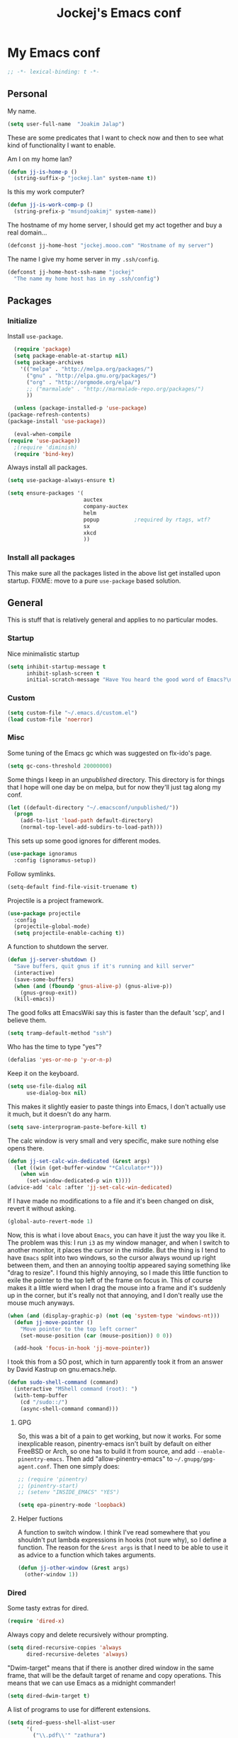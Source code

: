 #+TITLE: Jockej's Emacs conf

* My Emacs conf

  #+BEGIN_SRC emacs-lisp
    ;; -*- lexical-binding: t -*-
  #+END_SRC

** Personal
   <<babel-init>>

   My name.
   #+BEGIN_SRC emacs-lisp
     (setq user-full-name  "Joakim Jalap")
   #+END_SRC

   These are some predicates that I want to check now and then to see what kind of
   functionality I want to enable.

   Am I on my home lan?
   #+BEGIN_SRC emacs-lisp
     (defun jj-is-home-p ()
       (string-suffix-p "jockej.lan" system-name t))
   #+END_SRC

   Is this my work computer?
   #+BEGIN_SRC emacs-lisp
     (defun jj-is-work-comp-p ()
       (string-prefix-p "msundjoakimj" system-name))
   #+END_SRC

   The hostname of my home server, I should get my act together and buy a real
   domain...
   #+BEGIN_SRC emacs-lisp
     (defconst jj-home-host "jockej.mooo.com" "Hostname of my server")
   #+END_SRC

   The name I give my home server in my =.ssh/config=.
   #+BEGIN_SRC emacs-lisp
     (defconst jj-home-host-ssh-name "jockej"
       "The name my home host has in my .ssh/config")
   #+END_SRC

** Packages

*** Initialize

    Install =use-package=.
    #+BEGIN_SRC emacs-lisp
      (require 'package)
      (setq package-enable-at-startup nil)
      (setq package-archives
	    '(("melpa" . "http://melpa.org/packages/")
	      ("gnu" . "http://elpa.gnu.org/packages/")
	      ("org" . "http://orgmode.org/elpa/")
	      ;; ("marmalade" . "http://marmalade-repo.org/packages/")
	      ))

      (unless (package-installed-p 'use-package)
	(package-refresh-contents)
	(package-install 'use-package))

      (eval-when-compile
	(require 'use-package))
      ;(require 'diminish)
      (require 'bind-key)
    #+END_SRC

    Always install all packages.
    #+BEGIN_SRC emacs-lisp
      (setq use-package-always-ensure t)
    #+END_SRC

#+BEGIN_SRC emacs-lisp
      (setq ensure-packages '(
                              auctex
                              company-auctex
                              helm
                              popup           ;required by rtags, wtf?
                              sx
                              xkcd
                              ))
    #+END_SRC

*** Install all packages

This make sure all the packages listed in the above list get installed upon
startup.
FIXME: move to a pure =use-package= based solution.
    # #+BEGIN_SRC emacs-lisp
    #   (defun ensure-packages-package-installed-p (p)
    #     (cond ((package-installed-p p) t)
    #           (t nil)))

    #   (defun ensure-packages-installed-p ()
    #     (mapcar 'ensure-packages-package-installed-p ensure-packages))

    #   (defun ensure-packages-install-missing ()
    #     (interactive)
    #     (unless (every 'identity (ensure-packages-installed-p))
    #                                           ; check for new packages (package versions)
    #       (message "%s" "Emacs is now refreshing its package database...")
    #       (package-refresh-contents)
    #       (message "%s" " done.")
    #                                           ; install the missing packages
    #       (dolist (p ensure-packages)
    #         (when (not (package-installed-p p))
    #           (package-install p)))))
    # #+END_SRC

    # I have to do this this way it seems, I'm not sure why but just setting
    # =url-proxy-services= to nil doens't work. I know now. Emacs is broken with
    # proxies, but this will be fixed in Emacs 26. I run from master, and
    # everthing works now!
    # #+BEGIN_SRC emacs-lisp
    #   (let ((url-proxy-services))
    #     (ensure-packages-install-missing))
    # #+END_SRC

** General
   This is stuff that is relatively general and applies to no particular modes.

*** Startup

    Nice minimalistic startup
    #+BEGIN_SRC emacs-lisp
      (setq inhibit-startup-message t
            inhibit-splash-screen t
            initial-scratch-message "Have You heard the good word of Emacs?\n\n")
    #+END_SRC

*** Custom

    #+BEGIN_SRC emacs-lisp
      (setq custom-file "~/.emacs.d/custom.el")
      (load custom-file 'noerror)
    #+END_SRC

*** Misc

    Some tuning of the Emacs gc which was suggested on flx-ido's page.
    #+BEGIN_SRC emacs-lisp
      (setq gc-cons-threshold 20000000)
    #+END_SRC

    Some things I keep in an /unpublished/ directory. This directory is for things
    that I hope will one day be on melpa, but for now they'll just tag along my
    conf.
    #+BEGIN_SRC emacs-lisp
      (let ((default-directory "~/.emacsconf/unpublished/"))
        (progn
          (add-to-list 'load-path default-directory)
          (normal-top-level-add-subdirs-to-load-path)))
    #+END_SRC

    This sets up some good ignores for different modes.
    #+BEGIN_SRC emacs-lisp
      (use-package ignoramus
        :config (ignoramus-setup))
    #+END_SRC

    Follow symlinks.
    #+BEGIN_SRC emacs-lisp
      (setq-default find-file-visit-truename t)
    #+END_SRC

    Projectile is a project framework.
    #+BEGIN_SRC emacs-lisp
      (use-package projectile
        :config
        (projectile-global-mode)
        (setq projectile-enable-caching t))
    #+END_SRC

    A function to shutdown the server.
    #+BEGIN_SRC emacs-lisp
      (defun jj-server-shutdown ()
        "Save buffers, quit gnus if it's running and kill server"
        (interactive)
        (save-some-buffers)
        (when (and (fboundp 'gnus-alive-p) (gnus-alive-p))
          (gnus-group-exit))
        (kill-emacs))
    #+END_SRC

    The good folks att EmacsWiki say this is faster than the default 'scp', and I
    believe them.
    #+BEGIN_SRC emacs-lisp
      (setq tramp-default-method "ssh")
    #+END_SRC

    Who has the time to type "yes"?
    #+BEGIN_SRC emacs-lisp
      (defalias 'yes-or-no-p 'y-or-n-p)
    #+END_SRC

    Keep it on the keyboard.
    #+BEGIN_SRC emacs-lisp
      (setq use-file-dialog nil
            use-dialog-box nil)
    #+END_SRC

    This makes it slightly easier to paste things into Emacs, I don't actually use
    it much, but it doesn't do any harm.
    #+BEGIN_SRC emacs-lisp
      (setq save-interprogram-paste-before-kill t)
    #+END_SRC

    The calc window is very small and very specific, make sure nothing else opens
    there.
    #+BEGIN_SRC emacs-lisp
      (defun jj-set-calc-win-dedicated (&rest args)
        (let ((win (get-buffer-window "*Calculator*")))
          (when win
            (set-window-dedicated-p win t))))
      (advice-add 'calc :after 'jj-set-calc-win-dedicated)
    #+END_SRC

    If I have made no modifications to a file and it's been changed on disk, revert
    it without asking.
    #+BEGIN_SRC emacs-lisp
      (global-auto-revert-mode 1)
    #+END_SRC

    Now, this is what i love about =Emacs=, you can have it just the way you like
    it. The problem was this: I run =i3= as my window manager, and when I switch to
    another monitor, it places the cursor in the middle. But the thing is I tend to
    have =Emacs= split into two windows, so the cursor always wound up right between
    them, and then an annoying tooltip appeared saying something like "drag to
    resize". I found this highly annoying, so I made this little function to exile
    the pointer to the top left of the frame on focus in. This of course makes it a
    little wierd when I drag the mouse into a frame and it's suddenly up in the
    corner, but it's really not that annoying, and I don't really use the mouse much
    anyways.
    #+BEGIN_SRC emacs-lisp
      (when (and (display-graphic-p) (not (eq 'system-type 'windows-nt)))
        (defun jj-move-pointer ()
          "Move pointer to the top left corner"
          (set-mouse-position (car (mouse-position)) 0 0))

        (add-hook 'focus-in-hook 'jj-move-pointer))
    #+END_SRC

    I took this from a SO post, which in turn apparently took it from an answer by
    David Kastrup on gnu.emacs.help.
    #+BEGIN_SRC emacs-lisp
      (defun sudo-shell-command (command)
        (interactive "MShell command (root): ")
        (with-temp-buffer
          (cd "/sudo::/")
          (async-shell-command command)))
    #+END_SRC

**** GPG

     So, this was a bit of a pain to get working, but now it works. For some
     inexplicable reason, pinentry-emacs isn't built by default on either FreeBSD or
     Arch, so one has to build it from source, and add
     =--enable-pinentry-emacs=. Then add "allow-pinentry-emacs" to
     =~/.gnupg/gpg-agent.conf=.
     Then one simply does:
     #+BEGIN_SRC emacs-lisp
       ;; (require 'pinentry)
       ;; (pinentry-start)
       ;; (setenv "INSIDE_EMACS" "YES")
     #+END_SRC

#+BEGIN_SRC emacs-lisp
  (setq epa-pinentry-mode 'loopback)
#+END_SRC

**** Helper fuctions

     A function to switch window. I think I've read somewhere that you shouldn't put
     lambda expressions in hooks (not sure why), so I define a function. The reason
     for the =&rest args= is that I need to be able to use it as advice to a function
     which takes arguments.
     #+BEGIN_SRC emacs-lisp
       (defun jj-other-window (&rest args)
         (other-window 1))
     #+END_SRC

*** Dired

    Some tasty extras for dired.
    #+BEGIN_SRC emacs-lisp
      (require 'dired-x)
    #+END_SRC

    # Dired+ does crazy amounts of font lock, too much for my taste. Turn it down a
    # notch. Also avoid creating new dired buffers when changing directory, and
    # hide details about the files like modification time and owner and such.
    # #+BEGIN_SRC emacs-lisp
    #   (use-package dired+
    #     :config
    #     (setq font-lock-maximum-decoration '((dired-mode . nil)
    #                                          (wdired-mode . nil)
    #                                          (t . t)))
    #     (setq diredp-hide-details-initially-flag t
    #           diredp-hide-details-propagate-flag t)
    #     (toggle-diredp-find-file-reuse-dir 1))
    # #+END_SRC

    Always copy and delete recursively withour prompting.
    #+BEGIN_SRC emacs-lisp
      (setq dired-recursive-copies 'always
            dired-recursive-deletes 'always)
    #+END_SRC

    "Dwim-target" means that if there is another dired window in the same frame,
    that will be the default target of rename and copy operations. This means that
    we can use Emacs as a midnight commander!
    #+BEGIN_SRC emacs-lisp
      (setq dired-dwim-target t)
    #+END_SRC

    A list of programs to use for different extensions.
    #+BEGIN_SRC emacs-lisp
      (setq dired-guess-shell-alist-user
            '(
              ("\\.pdf\\'" "zathura")
              ("\\.f?od.\\'" "libreoffice")
              ("\\.docx?\\'" "libreoffice")
              ("\\.mkv\\'" "mplayer -ao sdl")
              ("\\.avi\\'" "mplayer -ao sdl")
              ("\\.mpeg\\'" "mplayer -ao sdl")
              ))
    #+END_SRC

    Add switches for human readable sizes and to hide dotfiles.
    #+BEGIN_SRC emacs-lisp
      (setq dired-listing-switches "-lh")
    #+END_SRC

    Bind =C-j= to a command which executes the script under the cursor. Quite handy.
    #+BEGIN_SRC emacs-lisp
      (defun jj-this-script ()
        "Run the file under cursor, hopefully it is a script"
        (interactive)
        (when (eq major-mode 'dired-mode)
          (let ((script (dired-get-filename)))
            (if (and (file-regular-p script)
                     (file-executable-p script))
                (shell-command script
                               "*jj-dired-script*"
                               "*jj-dired-script-error*")
              (user-error "Can't run that file")))))

      (define-key dired-mode-map (kbd "C-j") 'jj-this-script)
    #+END_SRC

    Use =h= to hide and unhide files.
    #+BEGIN_SRC emacs-lisp
      (define-key dired-mode-map (kbd "h") #'dired-omit-mode)
    #+END_SRC

    Async operations. The main awesome here is =dired-async-mode=, which allows
    me to move large files or directories asynchronously.
    #+BEGIN_SRC emacs-lisp
      (use-package async
        :config
        (require 'dired-async)
        (dired-async-mode 1)
        (async-bytecomp-package-mode 1)
        (setq async-bytecomp-allowed-packages '(all)))
      #+END_SRC

*** Ztree

    This is a tree style directory viewer. Honestly I don't use it that much,
    but doesn't hurt.

    #+BEGIN_SRC emacs-lisp
      (use-package ztree
        :defer t)
    #+END_SRC

*** Tramp

    This lets me edit files as root on my servers. Unbelievably awesome. All you
    have to do is type =/su:/root@host:/path/to/file=. This doesn't work.

    #+BEGIN_SRC emacs-lisp
      ;(add-to-list 'tramp-default-proxies-alist '(".*" "\\`root\\'" "/ssh:%h:"))
    #+END_SRC

*** Keyboard

    These are just some bindings I find more comfortable than the defaults, which I
    honestly find quite horrible.
    #+BEGIN_SRC emacs-lisp
      (global-set-key (kbd "C-;") 'Control-X-prefix)
      (define-key key-translation-map (kbd "C-,") (kbd "C-c"))
    #+END_SRC

    I also add a Hyper modifier key, which gives the possibility for many new global
    keybindings which don't conflict with any from packages or core Emacs. For this
    I use the "Menu" key, which I otherwise don't use for anything anyway.
    #+BEGIN_SRC emacs-lisp
      (if (eq system-type 'windows-nt)
          (setq w32-apps-modifier 'hyper)
        (define-key key-translation-map (kbd "<menu>") 'event-apply-hyper-modifier))
    #+END_SRC

    Unfortunately I can't use the menu key in the terminal, so I also add this:
    #+BEGIN_SRC emacs-lisp
      (define-key function-key-map (kbd "<f9>") 'event-apply-hyper-modifier)
    #+END_SRC

    I have written an input method for the programmer dvorak layout. It will be
    in Emacs 25. For now I let it tag along here.
    #+BEGIN_SRC emacs-lisp
      (require 'programmers-dvorak)
    #+END_SRC

    If I don't have this, some keybindings in Gnus (B-DEL to delete a message) break
    when running through putty.
    #+BEGIN_SRC emacs-lisp
      (define-key key-translation-map (kbd "<deletechar>") (kbd "<delete>"))
    #+END_SRC

*** Editing

    General Editing settings.

    Prefer utf-8. It's 2016 after all.
    #+BEGIN_SRC emacs-lisp
      (prefer-coding-system 'utf-8)
    #+END_SRC

    I used to do most my programming on a 10" netbook, so I got used to these
    settings, and now I quite like them.
    #+BEGIN_SRC emacs-lisp
      (setq standard-indent 2)
      (setq tab-width 2)
      (setq-default fill-column 80
                    auto-fill-function 'do-auto-fill
                    indent-tabs-mode nil)
    #+END_SRC

A function to turn of auto fill. For use in hooks.
#+BEGIN_SRC emacs-lisp
  (defun jj-turn-off-auto-fill ()
    (auto-fill-mode -1))
#+END_SRC

    Require a newline at the end of files.
    #+BEGIN_SRC emacs-lisp
      (setq-default require-final-newline t)
    #+END_SRC

    This is some weird anachronism.
    #+BEGIN_SRC emacs-lisp
      (setq-default sentence-end-double-space nil)
    #+END_SRC

    I delete more than I read help docs, a fact which probably says something about
    me as a person...
    #+BEGIN_SRC emacs-lisp
      (define-key global-map "\C-h" 'backward-delete-char)
    #+END_SRC

    These are very nice builtins, but have no keybindings per default.
    #+BEGIN_SRC emacs-lisp
      (require 'misc)
      (global-set-key (kbd "M-B") 'backward-to-word)
      (global-set-key (kbd "M-F") 'forward-to-word)
    #+END_SRC

    These are more useful this way, when they operate on the whole word.
    TODO: convert these to the new `advice-add' syntax.
    #+BEGIN_SRC emacs-lisp
      (defadvice upcase-word (before upcase-word-advice activate)
        (unless (looking-back "\\b" nil)
          (backward-word)))

      (defadvice downcase-word (before downcase-word-advice activate)
        (unless (looking-back "\\b" nil)
          (backward-word)))

      (defadvice capitalize-word (before capitalize-word-advice activate)
        (unless (or (looking-back "\\b" nil)
                    (bound-and-true-p subword-mode))
          (backward-word)))
    #+END_SRC

Don't leave trailing whitespace in files.
#+BEGIN_SRC emacs-lisp
  (add-hook 'before-save-hook #'delete-trailing-whitespace)
#+END_SRC

Use =electric-pair=-mode, but only for quotes.
#+BEGIN_SRC emacs-lisp
  (defun jj-electric-pair-inhibit (char)
    (not (char-equal char ?\")))

  (setq electric-pair-inhibit-predicate #'jj-electric-pair-inhibit)
  (add-hook 'prog-mode-hook 'electric-pair-mode)
#+END_SRC

**** Custom commands

     I think this is more useful than the default =newline-and-indent=, =open-line=
     and =kill-line=. Originally I got the *-open-line functions from a SO post I
     think and they were meant to emulate vi's =o= and =O= commands (the horror!).
     Now I've extended them a bit. Org uses its own version of most of these
     commands, and I've tried to keep the nice parts of those.

     A function to open a line above, sort of like vi's =O=.
     #+BEGIN_SRC emacs-lisp
       ;; need this for org-table-check-inside-data-field
       (require 'org-table)
       (defun jj-open-line-above (arg)
         "Insert a new line above the current line and indent it.

       If we're in an org table, insert a new row, like `org-open-line' does. With a
         prefix argument, call `open-line', and indent stuff properly (not in an org-table)."
         (interactive "P")
         (if (and (eq major-mode 'org-mode)
                  (org-table-check-inside-data-field t))
             (org-table-insert-row)
           (if arg
               (save-excursion
                 (open-line 1)
                 (forward-line 1)
                 (indent-according-to-mode)
                 (forward-line -1))
             (progn
               (beginning-of-line)
               (open-line 1)
               (indent-according-to-mode)))))

       (global-set-key (kbd "C-o") 'jj-open-line-above)
       (define-key org-mode-map (kbd "C-o") 'jj-open-line-above)
     #+END_SRC

     This is a bit like vi's =o=.
     #+BEGIN_SRC emacs-lisp
       (defun jj-open-line-below ()
         "Insert a new line below the current line and indent it.

       If we're in an org-mode buffer and in a table, go to the next table row instead,
        so as to emulate org-modes newline-and-indent"
         (if (and (eq major-mode 'org-mode)
                  (org-table-check-inside-data-field t))
             (org-table-next-row)
           (progn
             (end-of-line)
             (newline-and-indent))))
     #+END_SRC

     This is one of my most used commands.
     #+BEGIN_SRC emacs-lisp
       (defun jj-open-line (&optional abovep)
         "Insert a newline below the current line and put point at beginning.

       With a prefix argument, call `jj-open-line-above'.
       With double prefix argument, call `jj-open-line-above' with prefix argument."
         (interactive "P")
         (cond ((equal abovep '(16))
                (jj-open-line-above t))
               ((equal abovep '(4))
                (jj-open-line-above nil))
               (t (jj-open-line-below))))

       (global-set-key (kbd "C-j") 'jj-open-line)
       (define-key org-mode-map (kbd "C-j") 'jj-open-line)
     #+END_SRC

     Usually I wan't to call =kill-whole-line=, but in certain situations it is
     better to call =kill-line=.
     #+BEGIN_SRC emacs-lisp
       (defun jj-kill-line (&optional arg)
         "Run `kill-whole-line', with prefix run `kill-line'."
         (interactive "P")
         (if arg (kill-line)
           (kill-whole-line)))

       (define-key org-mode-map (kbd "C-k") 'jj-kill-line)
       (global-set-key (kbd "C-k") 'jj-kill-line)
     #+END_SRC

     I'm starting to feel a bit of the infamous Emacs pinky. So I wanted a more
     comfortable way of scrolling than =C-n=. =just-one-space= is a useful functions
     sometimes, so it gets to semi keep its keybinding.
     #+BEGIN_SRC emacs-lisp
       (defun jj-thumb-scroll (&optional arg)
         "Call `next-line'. With argument call `just-one-space'."
         (interactive "P")
         (if arg (just-one-space)
           (next-line)))

       (global-set-key (kbd "M-SPC") 'jj-thumb-scroll)
     #+END_SRC

     This is an awesome extension. Unfortunately "C-|" is on of them keybindings
     which won't work in a terminal, so bind it to <F8> also.
     #+BEGIN_SRC emacs-lisp
       (use-package expand-region
         :bind (("C-|" . er/expand-region)
                ("<f8>" . er/expand-region)))
     #+END_SRC

     #+BEGIN_SRC emacs-lisp
       (use-package hydra)
     #+END_SRC

     Multiple cursors. I don't actually use this... but it's good to be able to
     counter those sublimists...
     I took this from hydra's examples.
     #+BEGIN_SRC emacs-lisp
       (use-package multiple-cursors
         :config
         (require 'hydra)
         (defhydra jj-multiple-cursors-hydra (:hint nil)
           "
       ^Up^            ^Down^        ^Miscellaneous^
       ----------------------------------------------
       [_p_]   Next    [_n_]   Next    [_l_] Edit lines
       [_P_]   Skip    [_N_]   Skip    [_a_] Mark all
       [_M-p_] Unmark  [_M-n_] Unmark  [_q_] Quit"
         ("l" mc/edit-lines :exit t)
         ("a" mc/mark-all-like-this :exit t)
         ("n" mc/mark-next-like-this)
         ("N" mc/skip-to-next-like-this)
         ("M-n" mc/unmark-next-like-this)
         ("p" mc/mark-previous-like-this)
         ("P" mc/skip-to-previous-like-this)
         ("M-p" mc/unmark-previous-like-this)
         ("q" nil))
       (global-set-key (kbd "H-m") 'jj-multiple-cursors-hydra/body))
     #+END_SRC

     Undo-tree is awesome.
     # #+BEGIN_SRC emacs-lisp
     #   (use-package undo-tree
     #     :config
     #     (global-undo-tree-mode))
     # #+END_SRC

     A function to clean up buffers in general.
     #+BEGIN_SRC emacs-lisp
       (defun jj-clean-buffer ()
         "A function to make sure a buffer is nicely formatted"
         (interactive)
         (indent-region (point-min) (point-max))
         (untabify (point-min) (point-max))
         (delete-trailing-whitespace))
     #+END_SRC

     #+BEGIN_SRC emacs-lisp
       (use-package move-text
         :bind
         ("M-S-<up>" . move-text-up)
         ("M-S-<down>" . move-text-down))
     #+END_SRC

     #+BEGIN_SRC emacs-lisp
       (use-package avy-zap
         :bind ("M-Z" . avy-zap-to-char))
     #+END_SRC

     A couple of functions for opening temp buffers. Comes in handy sometimes.
     #+BEGIN_SRC emacs-lisp
       (defun jj-tmp-file (ending)
         "Opens as new buffer with major-mode set according to ending."
         (interactive "Mending: ")
         (let ((name (concat "jjtmp." ending)))
           (pop-to-buffer (generate-new-buffer name))
           (let ((buffer-file-name name))
             (set-auto-mode))))

       (defun jj-kill-tmps (ending)
         "Kill all jjtmp buffer ending in 'ending', which can be the empy string, which
         means kill all jjtmp buffers."
         (interactive "Mending: ")
         (let ((name (concat "jjtmp." ending)))
           (dolist (buf (buffer-list))
             (when (string-prefix-p name (buffer-name buf))
               (kill-buffer buf)))))
     #+END_SRC

*** Completion

    I use ido for most completion, I find it less intrusive than helm for things
    like switching buffers.
    #+BEGIN_SRC emacs-lisp
      (require 'ido)
      (ido-mode 1)
      (ido-everywhere)
      (setq ido-use-faces nil)

      (use-package flx-ido
        :config
        (flx-ido-mode 1)
        (setq ido-enable-flex-matching t)
        (flx-ido-mode 1))
    #+END_SRC

    Smex is a good replacement for M-x.
    #+BEGIN_SRC emacs-lisp
      (use-package smex
        :bind (("M-x" . smex)
               ("M-X" . smex-major-mode-commands)))
    #+END_SRC

*** Terminal

    This adds Emacs' =compile= functionality to shell-mode buffers.
    #+BEGIN_SRC emacs-lisp
      (add-hook 'shell-mode-hook 'compilation-shell-minor-mode)
      (add-hook 'eshell-mode-hook 'compilation-shell-minor-mode)
    #+END_SRC

**** Ansi-term

     Use =zsh= if available, otherwise default to a regular bourne shell.
     #+BEGIN_SRC emacs-lisp
       (use-package multi-term
         :config
         (setq multi-term-program (or (executable-find "zsh") "/bin/sh"))
         :bind (("H-t c" . multi-term)
                ("H-t n" . multi-term-next)
                ("H-t p" . multi-term-prev)))
     #+END_SRC

     Some functions to open a terminal in the other window.
     #+BEGIN_SRC emacs-lisp
       (require 'multi-term)

       (defun jj-do-in-other-window (func &optional arg)
         "Move to other window and apply func."
         (jj-other-window)
         (call-interactively func arg))

       (defun jj-open-term-other-window (&optional arg)
         "Open a new terminal in the other window."
         (interactive "P")
         (jj-do-in-other-window 'multi-term arg))

       (defun jj-next-term-other-window (&optional arg)
         "Switch to next terminal in other window"
         (interactive "P")
         (jj-do-in-other-window 'multi-term-next arg))

       (defun jj-prev-term-other-window (&optional arg)
         "Switch to previous terminal in other window"
         (interactive "P")
         (jj-do-in-other-window 'multi-term-prev arg))

       (global-set-key (kbd "H-t 4 c") 'jj-open-term-other-window)
       (global-set-key (kbd "H-t 4 n") 'jj-next-term-other-window)
       (global-set-key (kbd "H-t 4 p") 'jj-prev-term-other-window)
     #+END_SRC

**** Eshell

     The Emacs shell.
     #+BEGIN_SRC emacs-lisp
       (require 'eshell)

       (defun jj-eshell-other-window ()
         "Open eshell in other window."
         (interactive)
         (jj-other-window)
         (eshell))

       (global-set-key (kbd "H-t e") 'eshell)
       (global-set-key (kbd "H-t 4 e") 'jj-eshell-other-window)
     #+END_SRC

     Better to use Emacs.
     #+BEGIN_SRC emacs-lisp
       (setenv "PAGER" (executable-find "cat"))
     #+END_SRC

     #+BEGIN_SRC emacs-lisp
       (require 'em-smart)
       (setq eshell-where-to-jump 'begin
             eshell-review-quick-commands nil
             eshell-smart-space-goes-to-end t)
     #+END_SRC

*** Help

    I need somebody... but seriously, I'm not so sure this is actually an
    improvement.
    #+BEGIN_SRC emacs-lisp
      (require 'ehelp)
      (define-key global-map [help] 'ehelp-command)
      (define-key global-map [f1] 'ehelp-command)
    #+END_SRC

*** Scrolling

    Scrolling is always problematic.
    #+BEGIN_SRC emacs-lisp
      (setq scroll-conservatively 101
            scroll-margin 3
            scroll-preserve-screen-position t)
    #+END_SRC

*** Navigation

    These are functions to jump around in or between windows.
    #+BEGIN_SRC emacs-lisp
      (use-package avy
        :config
        (defun jj-avy-or-clear-table-cell ()
          "If in org-mode table call `org-table-blank-field', otherwise
      call `avy-goto-word-or-subword-1'."
          (interactive)
          (if (and (eq major-mode 'org-mode)
                   (org-table-check-inside-data-field t))
              (org-table-blank-field)
            (avy-goto-word-or-subword-1)))

        (global-set-key (kbd "C-c SPC") 'jj-avy-or-clear-table-cell)
        (define-key org-mode-map (kbd "C-c SPC") 'jj-avy-or-clear-table-cell))
    #+END_SRC

    Jump to a window.
    #+BEGIN_SRC emacs-lisp
      (use-package ace-window
        :config
        (setq aw-keys '(?a ?s ?d ?f ?g ?h ?j ?k ?l))
        :bind ("C-c <tab>" . ace-window))
    #+END_SRC

    This is a package to follow links in different modes like =help=, =man= and
    so on.
    #+BEGIN_SRC emacs-lisp
      (use-package ace-link
        :config
        (ace-link-setup-default))
    #+END_SRC

    Idomenu is a way to navigate imenu using ido, which is vastly superior to the
    default imenu in my opinion. Imenu-anywhere allows to do imenu across many
    buffers, I think...
    #+BEGIN_SRC emacs-lisp
      (use-package idomenu
        :config
        (setq-default imenu-auto-rescan t))
      (use-package imenu-anywhere)
    #+END_SRC

    When I search for something I usually want to move to that thing. So move to the
    Occur buffer after invoking occur.
    #+BEGIN_SRC emacs-lisp
      (add-hook 'occur-hook 'jj-other-window)
    #+END_SRC

    A little function to search the symbol at point.
    #+BEGIN_SRC emacs-lisp
      (require 'thingatpt)
      (require 'projectile)
      (defun jj-occur-this (&optional proj)
        "Occur the symbol at point.

      With prefix, do a projectile-multi-occur. If there is no symbol at point, fall
        back to the regular `occur' or `projectile-multi-occur'."
        (interactive "P")
        (let ((thing (thing-at-point 'symbol t)))
          (if proj
              (if thing (multi-occur (projectile-project-buffers) thing)
                (projectile-multi-occur))
            (if thing (occur thing)
              (call-interactively 'occur)))))
      (global-set-key (kbd "H-a o") 'jj-occur-this)
    #+END_SRC

    #+BEGIN_SRC emacs-lisp
      (use-package swiper
        :bind ("H-s" . swiper))
    #+END_SRC

    #+BEGIN_SRC emacs-lisp
      (global-set-key (kbd "C-x C-b") 'ibuffer)
    #+END_SRC

*** Reading pdfs

=Pdf-tools= allows you to read pdfs in Emacs. And you can have it rendered
in solarized dark colors. It is so awesome I could cry...
#+BEGIN_SRC emacs-lisp
  (use-package pdf-tools
    :if (and (not (eq system-type 'windows-nt)) (display-graphic-p))
    :init
    (add-hook 'after-init-hook #'pdf-tools-install t)
    (defun jj-solarize-pdf ()
      (add-hook 'pdf-view-mode-hook #'pdf-view-midnight-minor-mode))
    (add-hook 'after-init-hook #'jj-solarize-pdf t))
#+END_SRC

*** Backups

    Control the Emacs backups.
    #+BEGIN_SRC emacs-lisp
      (setq
       backup-by-copying t
       backup-directory-alist
       '(("." . "~/.emacs-backups"))
       delete-old-versions t
       kept-new-versions 4
       kept-old-versions 2
       version-control t)
    #+END_SRC

** Non programming editing modes

*** Latex

    #+BEGIN_SRC emacs-lisp
      (require 'tex-site)
      (setq TeX-auto-save t)
      (setq TeX-parse-self t)
      (setq TeX-PDF-mode t)
      (setq-default TeX-master nil)
      (setq TeX-source-correlate-method 'synctex)
      (setq TeX-source-correlate-mode t)
      (setq TeX-source-correlate-start-server t)
      (setq reftex-plug-into-AUCTeX t)
      (setq TeX-view-program-selection '((output-pdf "zathura")))
      (require 'company-auctex)

      (defun jj-latex-hook ()
        "My hook for latex mode"
        (turn-on-reftex)
        (setq-local company-backends
                    (append '(company-latex-commands company-math-symbols-latex)
                            company-backends))
        (company-auctex-init))

      (add-hook 'LaTeX-mode-hook 'jj-latex-hook)
    #+END_SRC

*** texinfo

    Don't use auctex for texinfo, I prefer the original mode.
    #+BEGIN_SRC emacs-lisp
      (TeX-modes-set 'TeX-modes
                     '(tex-mode plain-tex-mode latex-mode doctex-mode) t)
    #+END_SRC

*** Markdown

    A nice mode for editing markdown.
    #+BEGIN_SRC emacs-lisp
      (use-package markdown-mode
        :mode "\\.md\\'")
    #+END_SRC

*** HTML and CSS

Two spaces indentation, just like everywhere.
#+BEGIN_SRC emacs-lisp
  (setq-default css-indent-offset 2)
#+END_SRC

** Internet stuff

*** Mail and NNTP
**** General

     My primary mail address.
     #+BEGIN_SRC emacs-lisp
       (setq user-mail-address "joakim.jalap@fastmail.com")
     #+END_SRC

     This is where I store my mail.
     #+BEGIN_SRC emacs-lisp
       (setq message-directory "~/mail")
     #+END_SRC

**** The mighty gnus

     I use =gnus= to read mail. It is really awesome.
     #+BEGIN_SRC emacs-lisp
       (require 'gnus)
       (setq gnus-nntp-server nil
             gnus-large-newsgroup 1000
             mm-text-html-renderer 'shr
             gnus-home-directory "~/.gnus/"
             gnus-use-cache t
             gnus-thread-hide-subtree t
             gnus-auto-select-first nil)
     #+END_SRC

     Don't show pictures of people, I don't wanna see...
     #+BEGIN_SRC emacs-lisp
       (setq gnus-treat-from-picon nil
             gnus-treat-mail-picon nil
             gnus-treat-from-gravatar nil
             gnus-treat-mail-gravatar nil
             gnus-treat-newsgroups-picon nil
             gnus-treat-display-smileys nil
             gnus-treat-display-face nil
             gnus-treat-display-x-face nil)
     #+END_SRC

     This is bound to 'read manual' in gnus. That's for losers!
     #+BEGIN_SRC emacs-lisp
       (define-key gnus-group-mode-map (kbd "C-c <tab>") 'ace-window)
     #+END_SRC

     Sync the state to my home server, but ask first. The reason is that if there is
     something wrong with some setup, this sync can really fuck things up if it gets
     written to the server.
     #+BEGIN_SRC emacs-lisp
       (require 'gnus)
       (when (< (string-to-number emacs-version) 26.0)
         (require 'gnus-sync)
         (setq gnus-sync-backend
               (if (string= system-name "genserv")
                   "~/gnus-sync/gnus"
                 (concat "/ssh:" jj-home-host-ssh-name
                         ":gnus-sync/gnus"))
               gnus-sync-global-vars '(gnus-newsrc-last-checked-date
                                       gnus-topic-topology
                                       gnus-topic-alist
                                       gnus-newsrc-alist)
               gnus-sync-newsrc-groups '("nntp")
               gnus-sync-newsrc-offsets '(2 3))

         (defun jj-maybe-read-sync (&rest ignored)
           (when (y-or-n-p "Sync the gnus? ")
             (gnus-sync-read t)))

         (defun jj-maybe-save-sync (&rest ignored)
           (when (y-or-n-p "Sync the gnus? ")
             (gnus-sync-save)))

         (remove-hook 'gnus-save-newsrc-hook 'gnus-sync-save)
         (add-hook 'gnus-save-newsrc-hook 'jj-maybe-save-sync))

     #+END_SRC

     Use topics, but don't display empty topics.
     #+BEGIN_SRC emacs-lisp
       (add-hook 'gnus-group-mode-hook 'gnus-topic-mode)
       (setq gnus-topic-display-empty-topics nil)
     #+END_SRC

     This is from EmacsWiki.
     #+BEGIN_SRC emacs-lisp
       (defun jj-gnus-topic-fold-this-topic nil
         "Toggle folding of current topic."
         (interactive)
         (gnus-topic-goto-topic (gnus-current-topic))
         (gnus-topic-fold))
       (define-key gnus-group-mode-map (kbd "<tab>")
         'jj-gnus-topic-fold-this-topic)
     #+END_SRC

     #+BEGIN_SRC emacs-lisp
       (add-hook 'gnus-summary-prepared-hook 'gnus-summary-hide-all-threads)
     #+END_SRC

**** Reading NNTP

These are the settings I use to read mailing lists via nntp.
#+BEGIN_SRC emacs-lisp
  (setq gnus-select-method `(nntp "gmane"
                                  (nntp-open-connection-function
                                   nntp-open-tls-stream)
                                  (nntp-port-number
                                   ,(if (jj-is-work-comp-p) 20027 563))
                                  (nntp-address
                                   ,(if (jj-is-work-comp-p) "localhost" "news.gmane.org"))))
#+END_SRC

Also read news from eternal september.
#+BEGIN_SRC emacs-lisp
  (push '(nntp "eternal-september"
               (nntp-open-connection-function nntp-open-tls-stream)
               (nntp-port-number 443)
               (nntp-address "news.eternal-september.org"))
        gnus-secondary-select-methods)
#+END_SRC

This is needed to send my login info to eternal-september.
EDIT: Doesn't seem to be needed after all.
#+BEGIN_SRC emacs-lisp
  ;; (defun jj-nntp-send-auth ()
  ;; (nntp-send-authinfo t))
  ;; (add-hook 'nntp-server-opened-hook 'jj-nntp-send-auth)
#+END_SRC

At my work there is a big corporate firewall, so to read nntp I have to ssh
tunnel via my home server.
#+BEGIN_SRC emacs-lisp
  (defvar jj-gmane-tunnel-running nil
    "A closure to check if the ssh tunnel I need to access gmane from work is
    running.")

  (when (jj-is-work-comp-p)
    (unless (and jj-gmane-tunnel-running (funcall jj-gmane-tunnel-running))
      (let ((proc (start-process "gmane-tunnel"
                                 nil
                                 (executable-find "ssh")
                                 "-f" "-N" "-L" "20027:news.gmane.org:563"
                                 jj-home-host-ssh-name)))
        (setq jj-gmane-tunnel-running
              (lambda ()
                (eq (process-status proc) 'run))))))

  (defun jj-can-connect-to-gmane ()
    "Is it ok to connect to gmane?"
    (when (jj-is-work-comp-p)
      (unless (and jj-gmane-tunnel-running (funcall jj-gmane-tunnel-running))
        (user-error "No ssh tunnel to gmane"))))
#+END_SRC

**** Reading mail

Add my mail as a selection method in gnus.
#+BEGIN_SRC emacs-lisp
  (require 'nnir)
  (push '(nnimap "fastmail" (nnimap-address "mail.messagingengine.com")
                 (nnimap-server-port 993)
                 (nnimap-stream ssl))
        gnus-secondary-select-methods)
  (setq mail-sources nil)
#+END_SRC

And my old gmail.
#+BEGIN_SRC emacs-lisp
  (push '(nnimap "gmail" (nnimap-address "imap.gmail.com")
                 (nnimap-server-port 993)
                 (nnimap-stream ssl))
        gnus-secondary-select-methods)
#+END_SRC

And my work mail, which I access through =davmail=. =davmail= only works
with graphics (written in java), so only add it there.
#+BEGIN_SRC emacs-lisp
  (when (display-graphic-p)
    (push '(nnimap "tritech" (nnimap-address "localhost")
                   (nnimap-server-port 1143)
                   (nnimap-stream network))
          gnus-secondary-select-methods))
#+END_SRC

I want to see my mail inboxes even when they are empty, mainly so that I can
use =C-u m= to send mail with the correct parameters.
#+BEGIN_SRC emacs-lisp
  (setq gnus-permanently-visible-groups ".*INBOX$")
#+END_SRC

**** Sending mail

Basic settings for sending mail.
#+BEGIN_SRC emacs-lisp
  (require 'smtpmail)
  (setq smtpmail-default-smtp-server "mail.messagingengine.com")
  (setq send-mail-function 'smtpmail-send-it
        message-send-mail-function 'smtpmail-send-it
        smtpmail-stream-type 'ssl
        smtpmail-smtp-server "mail.messagingengine.com"
        smtpmail-smtp-service 465)
  (setq mail-user-agent 'gnus-user-agent)
#+END_SRC

Kill the message buffer after sending.
#+BEGIN_SRC emacs-lisp
  (setq message-kill-buffer-on-exit t)
#+END_SRC

Mark copies of sent mails as read.
#+BEGIN_SRC emacs-lisp
  (setq gnus-gcc-mark-as-read t)
#+END_SRC

This sets up the stream type for connecting to smtp servers. On locahost
(davmail) it has to be plain, otherwise let it be ssl. There is probably a
better way to do this, but what the hell.
#+BEGIN_SRC emacs-lisp
  (defun jj-setup-smtp-stream-type (orig-fun &rest args)
    (let ((smtpmail-stream-type
           (if (string= smtpmail-smtp-server "localhost")
               'plain
             'ssl)))
      (apply orig-fun args)))

  (advice-add 'smtpmail-via-smtp :around 'jj-setup-smtp-stream-type)
#+END_SRC

Setup the different posting styles. This sets up the correct from addresses and
so on. The =gcc-self= means save a copy of the sent message to here.
#+BEGIN_SRC emacs-lisp
  (setq gnus-parameters
        '(("^nnimap\\+fastmail.*"
           (posting-style
            (name "Joakim Jalap")
            (address "joakim.jalap@fastmail.com")
            ("X-Message-SMTP-Method" "smtp mail.messagingengine.com 465"))
           (gcc-self . "nnimap+fastmail:INBOX.Sent"))
          ("^nnimap\\+gmail:.*"
           (posting-style
            (name "Joakim Jalap")
            (address "joakim.jalap@gmail.com")
            ("X-Message-SMTP-Method" "smtp smtp.gmail.com 465"))
            (gcc-self . "nnimap+gmail:[Gmail]/Sent Mail"))
          ("^nnimap.*tritech:.*"
           (posting-style
            (name "Joakim Jalap")
            (address "joakim.jalap@tritech.se")
            ("X-Message-SMTP-Method" "smtp localhost 1025")
            ))
          ))
#+END_SRC

=gnus-dired-mode= lets you attach files to a message from a =dired= buffer.
#+BEGIN_SRC emacs-lisp
  (add-hook 'dired-mode-hook #'turn-on-gnus-dired-mode t)
#+END_SRC

*** BBDB

    #+BEGIN_SRC emacs-lisp
      (use-package bbdb
        :config
        (bbdb-initialize 'gnus 'message)
        (bbdb-mua-auto-update-init 'message)
        (setq bbdb-north-american-phone-numbers-p nil)
        (setq bbdb-user-mail-names
              (regexp-opt '("joakim.jalap@fastmail.com"
                            "joakim.jalap@gmail.com"
                            "joakim.jalap@tritech.se")))
        (setq bbdb-complete-mail t
              bbdb-complete-mail-allow-cycling t
              bbdb-mua-auto-update-p 'query))
    #+END_SRC

*** Browsing
    Set a default browser.
    #+BEGIN_SRC emacs-lisp
      (setq browse-url-browser-function 'w3m-browse-url
            shr-external-browser 'browse-url-generic)

      (setq browse-url-generic-program
            (cond ((eq system-type 'windows-nt)
                   (executable-find "Chrome"))
                  (t (setq browse-url-generic-program
                           (if (display-graphic-p)
                               (executable-find "conkeror")
                             (executable-find "w3m"))))))

      ;;(require 'browse-url-dwim)
      ;;(browse-url-dwim-mode 1)
    #+END_SRC

    This package implements =conkeror= like functionality for =eww=, and it really is
    the bees knees.
    #+BEGIN_SRC emacs-lisp
      (use-package eww-lnum
        :bind (:map eww-mode-map
                    ("f" . eww-lnum-follow)
                    ("F" . eww-lnum-universal)))
    #+END_SRC

    This is an Emacs interface to =w3m=, it's maybe a little better than =eww= actually.
    #+BEGIN_SRC emacs-lisp
      (use-package w3m
        :config
        (setq w3m-home-page "https://duckduckgo.com")
        (require 'w3m-search)
        (add-to-list 'w3m-search-engine-alist
                     '("ddg" "https://duckduckgo.com/?q=%s"))
        (setq w3m-search-default-engine "ddg")

        ;; For that awesome conkerorlikeness.
        (require 'w3m-lnum)
        (w3m-lnum-mode 1)

        ;; Download to the same place as every other program.
        (setq w3m-default-save-directory (expand-file-name "~/Downloads"))

        ;; Use the page title as the buffer name.
        (setq w3m-use-title-buffer-name t)

        ;; This mode associates a =w3m= window with the frame it is in, so that a
        ;; =w3m= window only has tabs for the buffers in the same frame.
        (w3m-fb-mode 1)
        :bind (:map w3m-mode-map ("C-c C-t" . w3m-view-this-url-new-session)))
    #+END_SRC

    When it comes to graphical browsers, I really like =conkeror=, it's the
    =Emacs= of browsers. It seems to have a special place in the heart of Emacs
    hackers, so much that there is actually a minor mode for editing its config
    files!
    #+BEGIN_SRC emacs-lisp
      (use-package conkeror-minor-mode
        :config
        (add-hook 'js-mode-hook (lambda ()
                                  (when (string= ".conkerorrc" (buffer-name))
                                    (conkeror-minor-mode 1)))))
    #+END_SRC

*** Downloading

    There is probably some better way to do this, but well, this sorta works.
    #+BEGIN_SRC emacs-lisp
  (defun jj-wget-link ()
    (interactive)
    (let ((default-directory "~/Downloads/")
          (url (browse-url-url-at-point)))
      (start-process "jj-wget" " *jj-wget*" "wget"
                     "-nv" url)))
    #+END_SRC

*** IRC

I use ERC for IRC.
#+BEGIN_SRC emacs-lisp
  (require 'erc)
#+END_SRC

Sometimes I have to kill all IRC buffers, when I've been disconnected form
some reason.
#+BEGIN_SRC emacs-lisp
  (defun jj-kill-irc ()
    "Kill all IRC buffers"
    (interactive)
    (kill-matching-buffers "#[[:word:]-]*")
    (kill-matching-buffers (concat jj-home-host ":[0-9]+.*")))
#+END_SRC

Track activity in channels. This gives an indiciation in the modeline when there
are unread messages.
#+BEGIN_SRC emacs-lisp
  (require 'erc-track)
  (erc-track-mode t)
  (setq erc-format-query-as-channel-p t
        ;; erc-track-priority-faces-only 'all
        erc-track-faces-priority-list '(erc-error-face
                                        erc-current-nick-face
                                        erc-keyword-face
                                        erc-nick-msg-face
                                        erc-direct-msg-face
                                        erc-dangerous-host-face
                                        erc-notice-face
                                        erc-prompt-face))
  (setq erc-track-priority-faces-only nil)
#+END_SRC

We don't need to see these boring messages.
#+BEGIN_SRC emacs-lisp
  (setq-default erc-track-exclude-types '("JOIN" "NICK" "PART" "QUIT" "MODE"
                                          "324" "329" "332" "333" "353" "477"))
  (setq-default erc-hide-list '("JOIN" "PART" "QUIT" "NICK" "MODE" "AWAY"))
#+END_SRC

I wan't notifications when somebody messages me.
#+BEGIN_SRC emacs-lisp
  (push 'notifications erc-modules)
#+END_SRC

Don't autofill in ERC mode.
#+BEGIN_SRC emacs-lisp
  (add-hook 'erc-mode-hook 'jj-turn-off-auto-fill)
#+END_SRC

I use ERC to connect to Mattermost at work, via [[https://github.com/42wim/matterircd][matterircd]]. In Mattermost nicks
should be prefixed by '@' (which is stupid). This snippet taken from [[http://puntoblogspot.blogspot.se/2017/01/autocomplete-erc-nicks-with-sign-for.html][here]] takes
care of that.
#+BEGIN_SRC emacs-lisp
  ;; http://puntoblogspot.blogspot.com.es/2017/01/autocomplete-erc-nicks-with-sign-for.html
  (defun rgc-add-@-to-nicks (old-function &rest arguments)
    "Add @nick alternatives to erc completion function."
    (apply 'append
           (mapcar (lambda (x) (list (concat "@" x) x))
                   (apply old-function arguments))))

  (advice-add #'pcomplete-erc-nicks :around #'rgc-add-@-to-nicks)
#+END_SRC


    The ERC filling splits long messages over several messages, which I think
    looks a little strange. It gets wrapped anyway, so remove that module. This
    doesn't work...
    #+BEGIN_SRC emacs-lisp
      (setq erc-modules (remove 'fill erc-modules))
    #+END_SRC

    Since I don't use the customize interface this has to be run.
    #+BEGIN_SRC emacs-lisp
      (erc-update-modules)
    #+END_SRC

#+BEGIN_SRC emacs-lisp
  (setq erc-default-server "localhost"
        erc-default-port-tls 6667
        erc-nick '("jalle" "jockej")
        erc-nick-uniquifier "_")
#+END_SRC

    I am connected to two different servers via weechat, so I have two
    different passwords on the same machine and port. Unfortunately this means
    I can't use the =auth-source= mechanism, which is a shame.
    #+BEGIN_SRC emacs-lisp
      (setq erc-prompt-for-password t)
    #+END_SRC

*** Google translate

    Why would I leave Emacs just to transate something?
    #+BEGIN_SRC emacs-lisp
      (use-package google-translate
        :config
        (require 'google-translate-smooth-ui)
        (setq google-translate-translation-directions-alist
              '(("en" . "sv")
                ("sv" . "en")))
        (defalias 'jj-translate 'google-translate-smooth-translate
          "Translate using google translate."))
    #+END_SRC

*** Torrents

    This lets me control =rtorrent= via =xmlrpc= from =Emacs=. I have the matching
    =.rtorrent.rc= file in my dotfiles repo.
    #+BEGIN_SRC emacs-lisp
      (use-package mentor
        :config
        (setq mentor-rtorrent-url "scgi://localhost:5000"))
    #+END_SRC

    This lets me browse and start torrents on my headless server with ease!
    #+BEGIN_SRC emacs-lisp
      (require 'mentor)
      (require 'w3m)
      (defun jj-queue-torrent (&optional no-start)
        "A little hack to load a torrent into rtorrent directly from w3m, provided
        there is a mentor buffer active. Point must be on a magnet link in w3m.

      With prefix argument, load the torrent but do not start it, otherwise start it
      right away."
        (interactive "P")
        (unless (get-buffer "*mentor*")
          (user-error "Mentor doesn't seem to be running"))
        (let ((cmd (if no-start "load" "load_start")))
          ;; Need `t' in order to actually kill the url
          (w3m-print-this-url t)
          ;; clear echo area
          (message nil)
          (let ((url (pop kill-ring)))
            (set-text-properties 0 (length url) nil url)
            (mentor-call-command (concat cmd " " url)))))

      (define-key w3m-mode-map (kbd "H-w") 'jj-queue-torrent)
    #+END_SRC

** Programming
*** General

    This package allows us to insert license headers, real nifty.
    #+BEGIN_SRC emacs-lisp
      (use-package lice)
    #+END_SRC

*** Code helpers

Autocomplete, which sometimes works.
#+BEGIN_SRC emacs-lisp
  (use-package company
    :config
    (global-company-mode)
    (add-to-list 'company-backends #'company-gtags)
    :bind (:map company-active-map ("C-d" . company-show-doc-buffer)))
#+END_SRC

Eldoc shows documentation in the minibuffer.
#+BEGIN_SRC emacs-lisp
  (require 'eldoc)
  (add-hook 'prog-mode-hook 'turn-on-eldoc-mode)
#+END_SRC

Yasnippet is a snippet framework. Currently I only use it with irony-mode, but I
figure I might want it for more stuff soon.
#+BEGIN_SRC emacs-lisp
  (require 'yasnippet)
#+END_SRC

*** Navigation

=gxref= is a xref-backend which utilizes =GNU global=. I use it for most modes
together with my own configuration for =global=, which can be found in my
dotfiles repository.
#+BEGIN_SRC emacs-lisp
  (use-package gxref
    :config
    (add-to-list 'xref-backend-functions 'gxref-xref-backend))
#+END_SRC

#+BEGIN_SRC emacs-lisp
  (use-package xcscope
    :config
    (cscope-setup))
#+END_SRC


#+BEGIN_SRC emacs-lisp
  (use-package helm-ag)
#+END_SRC

=dumb-jump= is a zero configuration package for jumping to
definitions/references. I use it as a backup for when =gxref= doesn't work for
some reason.
#+BEGIN_SRC emacs-lisp
  (use-package dumb-jump
    :config
    (with-eval-after-load 'hydra
      (defhydra jj-djump (:hint nil)
        "
  [_._] Find                 [_o_] Find other window
  [_x_] Find prefer external [_z_] Find prefer external other window
  [_p_] Prompt               [_q_] quit"
        ("." dumb-jump-go :exit t)
        ("o" dumb-jump-go-other-window :exit t)
        ("x" dumb-jump-go-prefer-external :exit t)
        ("z" dumb-jump-go-prefer-external-other-window :exit t)
        ("p" dump-jump-go-prompt :exit t)
        ("q" nil))
      (global-set-key (kbd "C-x .") 'jj-djump/body)))

#+END_SRC


*** Debugging

    GDB is really well integrated in Emacs, use it.
    #+BEGIN_SRC emacs-lisp
      (setq gdb-many-windows t)
    #+END_SRC

*** Diffs

    Ediff is also awesome, but I prefer to see the diffs side by side, and I run a
    tiling wm so the default setup with a separate frame is a no go.
    #+BEGIN_SRC emacs-lisp
      (setq ediff-window-setup-function 'ediff-setup-windows-plain
            ediff-split-window-function 'split-window-horizontally)
    #+END_SRC

    Why the hell did I have this set to `t' before?
    #+BEGIN_SRC emacs-lisp
      (setq ediff-make-buffers-readonly-at-startup nil)
    #+END_SRC

    Diff-hl is a package to highlight diff regions in a buffer, it's really cool
    because it lets you easily revert hunks in a buffer, even in svn. But I
    don't want it on all of the time.
    #+BEGIN_SRC emacs-lisp
      (use-package diff-hl
        :bind
        ("H-d" . diff-hl-mode))
    #+END_SRC

*** Folding

I could never get [[https://github.com/gregsexton/origami.el][origami]] to work, so now I use plain old hideshow. At least
it's something.
#+BEGIN_SRC emacs-lisp
  (add-hook 'prog-mode-hook #'hs-minor-mode)
#+END_SRC

*** Commenting

    This cycles between comment states.
    #+BEGIN_SRC emacs-lisp
      (use-package comment-dwim-2
        :bind
        ("M-;" . comment-dwim-2))
    #+END_SRC

*** Compilation

    #+BEGIN_SRC emacs-lisp
      (defun bury-compile-buffer-if-successful (buffer string)
        "Bury a compilation buffer if succeeded without warnings "
        (if (and
             (string-match "compilation" (buffer-name buffer))
             (string-match "finished" string)
             (not
              (with-current-buffer buffer
                (search-forward "warning" nil t))))
            (run-with-timer 1 nil
                            (lambda (buf)
                              (bury-buffer buf)
                              (switch-to-prev-buffer (get-buffer-window buf) 'kill))
                            buffer)))

      (add-hook 'compilation-finish-functions 'bury-compile-buffer-if-successful)

      (global-set-key (kbd "H-c") 'compile)
    #+END_SRC

*** Version control

**** Git

     Use magit for git, with support for github pull requests.
     #+BEGIN_SRC emacs-lisp
       (use-package magit
         :config
         (setq magit-last-seen-setup-instructions "1.4.0"
               magit-push-always-verify nil
               magit-revert-buffers 'silent)
         (add-hook 'git-commit-mode-hook (lambda () (setq fill-column 72)))
         :bind
         ("H-g" . magit-status))
     #+END_SRC

     Modes for editing git config files.
#+BEGIN_SRC emacs-lisp
  (use-package gitconfig-mode
    :defer t)

  (use-package gitignore-mode
    :defer t)
#+END_SRC

**** SVN

     Usually when I look at a diff from the =svn= buffer I want to look at it, then
     kill it immediately, so move point there at once.
     #+BEGIN_SRC emacs-lisp
       (use-package dsvn
         :config
         (advice-add 'svn-diff-file :after 'jj-other-window))
     #+END_SRC

*** Language specifics

**** Ada

#+BEGIN_SRC emacs-lisp
  ;; (use-package ada-mode
  ;;   :config
  ;;   (setq-default ada-indent 2
  ;;                 ada-indent-broken 1
  ;;                 ada-indent-label 0))
#+END_SRC

**** C/C++

     A little function to insert an include guard.
     #+BEGIN_SRC emacs-lisp
       (defun jj-insert-include-guard ()
         "Inserts an include guard based on the current files name and extension."
         (interactive)
         (save-excursion
           (delete-trailing-whitespace)
           (goto-char (point-min))
           (let ((include-guard
                  (upcase (concat (file-name-base)
                                  "_"
                                  (file-name-extension (buffer-file-name))))))
             (progn
               (jj-open-line-above nil)
               (insert "#ifndef " include-guard)
               (jj-open-line-below)
               (insert "#define " include-guard)
               (goto-char (point-max))
               (jj-open-line-below)
               (insert "#endif /* ifndef " include-guard " */")))))
     #+END_SRC

     Highlight ~auto~ as a type in c++.
     #+BEGIN_SRC emacs-lisp
       (require 'cc-mode)
       (add-to-list 'c++-font-lock-extra-types "auto")
     #+END_SRC

     # #+BEGIN_SRC emacs-lisp
     #   (use-package rtags
     #     :config
     #     (require 'company)
     #     (require 'company-rtags)
     #     (add-to-list 'company-backends 'company-rtags)
     #     (rtags-enable-standard-keybindings))
     # #+END_SRC

     #+BEGIN_SRC emacs-lisp
       ;; (use-package irony
       ;;   :config
       ;;   (add-hook 'c-mode-hook 'irony-mode)
       ;;   (add-hook 'c++-mode-hook 'irony-mode))

       ;; (use-package company-irony
       ;;   :config
       ;;   (require 'company)
       ;;   (add-to-list 'company-backends 'company-irony))
     #+END_SRC

     This warns for suspicious constructs.
     #+BEGIN_SRC emacs-lisp
       (global-cwarn-mode)
     #+END_SRC

     Irony is a completion engine powered by libclang.
     #+BEGIN_SRC emacs-lisp
       (use-package company-c-headers
         :config
         (add-to-list 'company-backends 'company-c-headers))
     #+END_SRC

     Seriously, who indents ~namespace~ or ~extern~ declarations? That's retarded.
     #+BEGIN_SRC emacs-lisp
       (defun jj-my-cpp-style ()
         (progn
           (c-set-offset 'innamespace [0])
           (c-set-offset 'inextern-lang '0)))
     #+END_SRC

     C-styles for my job.
     #+BEGIN_SRC emacs-lisp
       (c-add-style "tritech"
                    '("linux"
                      (c-basic-offset . 3)
                      (c-offsets-alist . ((case-label . +)
                                          (statement-case-open . +)))))

       (c-add-style "delaval"
                    '("linux"
                      (c-basic-offset . 4)
                      (c-offsets-alist . ((case-label . +)
                                          (statement-case-open . +)))))

     #+END_SRC

     #+BEGIN_SRC emacs-lisp
       (add-hook 'c-mode-hook 'yas-minor-mode)
       (add-hook 'c++-mode-hook 'yas-minor-mode)
     #+END_SRC

**** COBOL

Use cobol-mode from Elpa.

#+BEGIN_SRC emacs-lisp
  (use-package cobol-mode
    :init
      (setq cobol-source-format 'free
          cobol-tab-width 2
          cobol-format-style 'lowercase)
    :config
    (setq auto-mode-alist
          (append
           '(("\\.cob\\'" . cobol-mode)
             ("\\.cbl\\'" . cobol-mode)
             ("\\.cpy\\'" . cobol-mode))
           auto-mode-alist)))
#+END_SRC

**** Java

I use [[https://github.com//mopemope/meghanada-emacs][meghanada-mode]] for java code.
#+BEGIN_SRC emacs-lisp
  (use-package meghanada
    ;; :disabled t
    :config
    (add-hook 'java-mode-hook 'meghanada-mode))
#+END_SRC

Fix indentation in Java.
#+BEGIN_SRC emacs-lisp
  (defun jj-java-mode-setup ()
    (c-set-offset 'inexpr-class 0)
    (c-set-offset 'case-label '+)
    (setq fill-column 120))

  (add-hook 'java-mode-hook #'jj-java-mode-setup)
#+END_SRC

**** m4
     In m4 templates whitespace is most important.
     #+BEGIN_SRC emacs-lisp
       (add-hook 'm4-mode-hook #'turn-off-auto-fill)
     #+END_SRC
     Why is the comment character "#"?
     #+BEGIN_SRC emacs-lisp
       (defun jj-ch-m4-comment ()
         (set (make-variable-buffer-local 'comment-start) "dnl"))
       (add-hook 'm4-mode-hook 'jj-ch-m4-comment)
     #+END_SRC

**** Python
     Anaconda-mode seems to pretty much work for me, so use it
     #+BEGIN_SRC emacs-lisp
       (use-package anaconda-mode
         :config
         (add-hook 'python-mode-hook 'anaconda-mode))

       (use-package company-anaconda
         :config
         (add-to-list 'company-backends 'company-anaconda))
     #+END_SRC

     For sticking to the coding standards.
     #+BEGIN_SRC emacs-lisp
       (use-package py-autopep8
         :config
         ;; I have to deal with some python at work where the standards have not been
         ;; followed.
         (when (jj-is-work-comp-p)
           (setq py-autopep8-options
                 '("--max-line-length=200")))
         (when (jj-is-work-comp-p)
           (add-hook 'python-mode-hook 'turn-off-auto-fill)))
     #+END_SRC

     This gives support for multiple python versions. I use it at work since we have
     to support some ancient version.
     #+BEGIN_SRC emacs-lisp
       (when (jj-is-work-comp-p)
         (use-package pyenv-mode
           :config
           (add-hook 'python-mode-hook 'pyenv-mode)))
     #+END_SRC

**** Shell

     It seems shell mode doesn't use the regular indentation variables.
     #+BEGIN_SRC emacs-lisp
       (setq sh-basic-offset 2
             sh-indentation 2)
     #+END_SRC

**** Fortran90 (and later)

     Set f90 indents to two spaces. Set continuation indent to an odd number, so that
     it stands out.
     #+BEGIN_SRC emacs-lisp
       (require 'fortran)
       (require 'f90)
       (setq fortran-blink-matching-if t)

       (defun jj-fortran-hook ()
         (setq f90-do-indent 2
               f90-if-indent 2
               f90-type-indent 2
               f90-program-indent 2
               f90-critical-indent 2)
         (abbrev-mode 1)
         (f90-add-imenu-menu))

       (add-hook 'f90-mode-hook 'jj-fortran-hook)
     #+END_SRC

**** SQL

     These functions are for inserting a sql query into an org mode buffer as an org
     table.
     #+BEGIN_SRC emacs-lisp
       (defun jj-get-sql-cmd ()
         "Get the sql command, if use-region-p is t, take it from the region, otherwise
         try to use the current sql statement."
         (let ((startend
                (if (use-region-p)
                    ;; if we have a region, use it.
                    (cons (region-beginning) (region-end))
                  (save-excursion
                    (cons (progn (sql-beginning-of-statement -1) (point))
                          (progn (sql-end-of-statement 1) (point)))))))
           (replace-regexp-in-string "[[:space:]\n\r]+\\'" ""
                                     (buffer-substring-no-properties
                                      (car startend) (cdr startend)))))

       (defconst jj-sql-org-formatting-cmds
         '((sqlite . (".sep '|'" ".header on"))
           (postgres . ("\\pset fieldsep '|'" "\\pset footer off")))
         "An alist associating a SQL product (see `sql-product') with a list of
         formatting commands

         Each entry in the alist should have the form: (prod . (\"cmd1\" \"cmd2\"
         ...)), where the cmd# are commands to be sent to the SQLi session to set the
         formatting up for exporting as an org table. The most important thing is to
         set the field separator to '|'.")

       (defun jj-sql-region-to-org-table (arg buf)
         "A command to insert the result of an sql query as an org table.

       Argument 'buf' must be an existing buffer. With prefix argument,
       pop to buffer afterwards."
         (interactive "P\nbinsert into: ")
         (unless (eq major-mode 'sql-mode)
           (user-error "Not in a SQL buffer"))
         ;; check if there is a process running
         (unless (sql-buffer-live-p sql-buffer)
           (user-error "No SQL process found"))
         ;; Get some buffer local variables before we leave the sql buffer
         (let ((sqlbuf sql-buffer)
               (sqlstr (jj-get-sql-cmd))
               ;; We need to get these so that we can remove any prompts which happen
               ;; to appear in the output.
               ;; Get the prompt and continuation prompt but remove the leading '^',
               ;; since the prompts can appear at other places than at bol.
               ;; This is what one would call a 'dirty hack', at best.
               (prompt (substring (with-current-buffer sql-buffer
                                    (sql-get-product-feature
                                     sql-product :prompt-regexp)) 1))
               (cont (substring (with-current-buffer sql-buffer
                                  (sql-get-product-feature
                                   sql-product :prompt-cont-regexp)) 1)))
           (progn
             ;; send formatting commands
             (let ((cmds (cdr (assoc sql-product jj-sql-org-formatting-cmds))))
               (dolist (cmd cmds) (sql-redirect sqlbuf cmd))
               ;; `sql-redirect' appends the results to the buffer, so we put it in a
               ;; temp buffer, so that we can insert it at point in `buf'. Also, this
               ;; makes it easier since we know that the table is the only thing in the
               ;; buffer.
               (let ((table
                      (with-temp-buffer
                        (progn
                          ;; insert the result of the query
                          (sql-redirect sqlbuf sqlstr (buffer-name) t)
                          ;; remove any prompts or continuation prompts
                          (dolist (rem (list prompt cont))
                            (goto-char (point-min))
                            (while (re-search-forward rem nil t)
                              (replace-match "" nil nil)))
                          ;; put a leading '|' on each line to make an org table
                          (string-insert-rectangle (point-min) (point-max) "|")
                          (buffer-substring-no-properties (point-min) (point-max))))))
                 (with-current-buffer buf
                   (let ((pos (point)))
                     (progn
                       (insert table)
                       (goto-char pos)
                       (org-table-align))))))
             (when arg
               (pop-to-buffer buf)))))
     #+END_SRC

** Looks
   Some settings that effect Emacs looks I set in =~/.Xresources= instead, like the
   font and stuff.

   No useless stuff. I sorta like the menu though, for discovering new stuff, so I
   leave that enabled.
   #+BEGIN_SRC emacs-lisp
     (when (display-graphic-p)
       (toggle-scroll-bar -1)
       (tool-bar-mode -1))
   #+END_SRC

   Fixing the mode line so that it's not too long, since I usually split windows so
   they're about maybe 100 chars wide, since I usually have auto-fill on and set to
   80 columns.

   Projectiles mode-line is nice, but I know it's projectile printing it.
   #+BEGIN_SRC emacs-lisp
     (setq projectile-mode-line '(:eval (format " P[%s]"
                                                (projectile-project-name))))
   #+END_SRC

   #+BEGIN_SRC emacs-lisp
     (use-package rich-minority
       :config
       (setq rm-blacklist '(" Undo-Tree"
                            " Fill"
                            " company"
                            " hs"
                            " ElDoc"
                            " GG"
                            " yas"
                            " Abbrev"
                            " CWarn"
                            " FA"
                            " ARev"
                            ))
       (rich-minority-mode 1))
   #+END_SRC

Line numbers are nice, but not in all buffers. In the most recent Emacs we can
use the built in version.
#+BEGIN_SRC emacs-lisp
  (if (< emacs-major-version 26)
      (progn
        (global-linum-mode 1)
        (use-package linum-off))
    (progn
      (defvar jj-line-number-hooks
        '(prog-mode-hook text-mode-hook c-mode-common-hook ada-mode-hook)
        "Hooks where we should turn on line numbers.")
      (defun jj-line-numbers-on ()
        (setq display-line-numbers t))
      (mapc (lambda (hook) (add-hook hook #'jj-line-numbers-on))
            jj-line-number-hooks)))
#+END_SRC

   Column numbers are nice too.
   #+BEGIN_SRC emacs-lisp
     (setq column-number-mode t)
   #+END_SRC

   Highlight the current line, but not in the terminal. This code looks like shit,
   and I can't remember why it ended up like this... but it works...
   #+BEGIN_SRC emacs-lisp
     (global-hl-line-mode t)
     (global-hl-line-mode)
     (make-variable-buffer-local 'global-hl-line-mode)
     (add-hook 'term-mode-hook (lambda () (setq global-hl-line-mode nil)))
   #+END_SRC

   Show parenthesis.
   #+BEGIN_SRC emacs-lisp
     (setq show-paren-style 'expression)
     (show-paren-mode 1)
   #+END_SRC

   Set theme. If we start the server in a graphical environment, load solarized
   dark. Otherwise change the face in the minibuffer, since it's bloody invisible
   with the default colors.
   #+BEGIN_SRC emacs-lisp
     (use-package solarized-theme)

     (require 'solarized-theme)
     (defun jj-set-theme (&optional display)
       (if (display-graphic-p display)
           (progn
             (message "%s" "Graphic display, loading solarized theme...")
             (load-theme 'solarized-dark t))
         (progn
           (message "%s" "Terminal, no theme")
           (set-face-foreground 'minibuffer-prompt "white"))))

     (add-hook 'after-init-hook 'jj-set-theme)
     (add-hook 'after-make-frame-functions 'jj-set-theme)
   #+END_SRC

** Music
*** MPD stream

    #+BEGIN_SRC emacs-lisp
      (use-package emms
        :config
        (require 'emms-setup)
        (require 'emms-player-mpd)
        (require 'emms-browser)
        (emms-standard)
        (emms-default-players)
        (require 'emms-mode-line)
        (emms-mode-line 1)
        (require 'emms)
        (defhydra jj-emms-hydra (:color blue)
          "Emms"
          ("+"emms-volume-mode-plus "Vol+")
          ("-" emms-volume-mode-minus "Vol-")
          (">" emms-next "Next")
          ("<" emms-previous "Prev")
          ("p" emms-pause "Pause")
          ("s" emms-stop "Stop")
          ("g" emms-start "Play")
          ("q" nil "Quit"))

        (global-set-key (kbd "H-a e") 'jj-emms-hydra/body))
    #+END_SRC

    Set stuff up for streaming from my server at home. If I'm on my internal network
    I use the internal address, otherwise my external.
    #+BEGIN_SRC emacs-lisp
      (require 'emms)
      (require 'emms-player-mpd)
      (setq emms-player-mpd-server-name
            (if (jj-is-home-p)
                "192.168.2.200"
              jj-home-host))
      (setq emms-player-mpd-server-port "20024")
      (add-to-list 'emms-info-functions 'emms-info-mpd)
      (add-to-list 'emms-player-list 'emms-player-mpd)
      (setq emms-player-mpd-music-directory "/music")
    #+END_SRC

    A little function to play a stream from my server, so I don't have to leave
    Emacs just to start mplayer!
    #+BEGIN_SRC emacs-lisp
      (defun jj-play-mpd-stream ()
        "A function to start playing a http stream from my server"
        (interactive)
        (let ((mpd-host emms-player-mpd-server-name)
              (mpd-prog (executable-find "mplayer")))
          (if (not mpd-prog)
              (error  "mplayer not found!")
            (start-process "jj-mpd-stream" "*MPD-stream*" mpd-prog
                           "-really-quiet" "-cache" "1024"
                           (concat "http://" mpd-host ":20025")))))
    #+END_SRC

#+BEGIN_SRC emacs-lisp
  (defun jj-mpd-password ()
    (interactive)
    (setq emms-player-mpd-server-password
          (read-passwd "MPD password: ")))
#+END_SRC

*** Spotify

    This requires dbus, so use it only when we're using a sane OS. Also, if there's
    no X there's no use in loading it obviously.
    #+BEGIN_SRC emacs-lisp
      (use-package spotify
        :if (and (eq system-type 'gnu/linux) (display-graphic-p))
        :config
        (defhydra jj-spotify-hydra (:color blue)
          "Spotify"
          ("n" spotify-next "Next")
          ("p" spotify-playpause "Play/Pause")
          ("P" spotify-previous "Previous")
          ("Q" spotify-quit "Quit Spotify")
          ("e" spotify-enable-song-notifications "Enable notifications")
          ("d" spotify-disable-song-notifications "Disable notifications")
          ("q" nil "quit"))

        (global-set-key (kbd "H-a s") 'jj-spotify-hydra/body))
    #+END_SRC

** Org

First thing's first. I like my org files non-indented.
#+BEGIN_SRC emacs-lisp
  (setq org-adapt-indentation nil)
#+END_SRC

   This makes source code look beautiful in org.
   #+BEGIN_SRC emacs-lisp
     (setq org-src-fontify-natively t
           org-src-tab-acts-natively t)
   #+END_SRC

   #+BEGIN_SRC emacs-lisp
     (setq org-directory "~/org")
   #+END_SRC

*** Calendar

    #+BEGIN_SRC emacs-lisp
      (setq org-agenda-files '("~/org/calendars/"))
      (setq org-agenda-include-diary t)

      ;; (setq org-caldav-url "https://caldav.messagingengine.com/dav/calendars/user")
      ;; (setq org-caldav-calendar-id "joakimjalap@fastmail.com")
      ;; (setq org-caldav-inbox "~/org/calendars/fastmail.org")
      ;; (setq org-icalendar-timezone "Europe/Stockholm")
      ;; (setq org-caldav-files '("~/org/calendars/fastmail.org"))

      (use-package org-caldav
        :config
        (setq org-caldav-url "http://localhost:1080/users/joakim.jalap@tritech.se"
              org-caldav-calendar-id "calendar"
              org-caldav-inbox "~/org/calendars/tritech.org"
              org-icalendar-timezone "Europe/Stockholm"
              org-caldav-files '("~/org/calendars/tritech.org")
              org-caldav-uuid-extension ".EML"))
    #+END_SRC


*** Blog

Setup for a blog, completely written in org!

#+BEGIN_SRC emacs-lisp
  (defconst jj-blog-head
    "<link rel='stylesheet' href='static/blog.css' type='text/css'/>")
#+END_SRC


#+BEGIN_SRC emacs-lisp
  (setq org-publish-project-alist
        `(("blog"
           :components ("posts"
                        "assets"
                        "feed"))
          ("posts"
           :base-extension "org"
           :html-extension "html"
           :publishing-function org-html-publish-to-html
           ;; :html-doctype "html5"
           ;; :html-html5-fancy t
           :base-directory "~/orgblog"
           :publishing-directory ,(if (string= (system-name) "www2")
                                      "/usr/local/www/website/blog"
                                    "~/test/orgpub")
           :recursive t
           :with-toc nil
           :html-head ,jj-blog-head
           :html-preamble ""
           :html-postamble ""
           :with-latex t
           :section-numbers nil
           :exclude-tags ("nopublish" "todo")
           :todo-keywords nil
           :auto-sitemap t
           :sitemap-filename "archive.org"
           :sitemap-title "Archive"
           :sitemap-sort-files anti-chronologically
           :sitemap-style list
           ;; :makeindex t
           )

          ("assets"
           :base-extension "css\\|jpeg\\|png\\|jpg\\|gif"
           :base-directory "~/orgblog/static"
           :publishing-directory ,(if (string= (system-name) "www2")
                                      "/usr/local/www/website/blog/static"
                                    "~/test/orgpub/static")
           :recursive t
           :publishing-function org-publish-attachment)

          ("feed"
           :base-extension "org"
           :base-directory "~/orgblog"
           :publishing-directory ,(if (string= (system-name) "www2")
                                      "/usr/local/www/website/blog/rss"
                                    "~/test/orgpub/rss")
           :publishing-function (org-rss-publish-to-rss)
           :exclude ".*"
           :include ("rss.org")
           :with-toc nil
           :section-numbers nil
           :title "Jockej's blog"
           :html-link-home "https://jockej.com/blog/"
           :html-link-use-abs-url t
          )))
#+END_SRC

** Needed External Programs
   These are the programs needed to run this setup. This doesn't include the usual
   UNIX tools like =ls=, =grep= and so on. Obviously if you're gonna use a language
   you need a compiler/interpreter for it, those aren't listed.
*** Installed via package manager
    - GNU global
    - Excuberant ctags :: I use =universal-ctags-git= from AUR.
    - libclang
    - cscope
    - ag, a.k.a. the silver searcher
    - zsh
    - w3m
    - subversion
    - git
    - rtags
    - LaTeX, with pdflatex

**** Only on graphical systems
     - mplayer
     - spotify, only on GNU/Linux
     - conkeror
     - gnuplot

*** Installed via pip
    - autopep8
    - pdb?
    - jedi?
